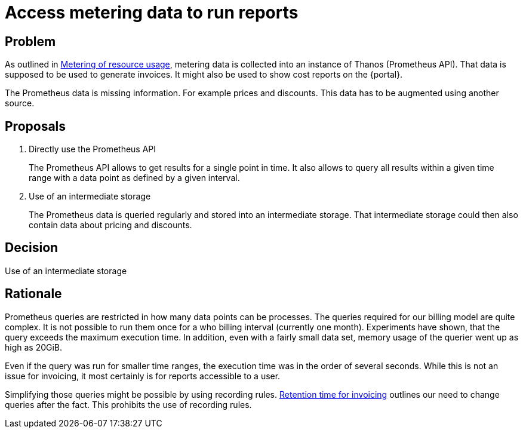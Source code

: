 = Access metering data to run reports

== Problem

As outlined in xref:appuio-cloud:ROOT:references/architecture/metering.adoc[Metering of resource usage], metering data is collected into an instance of Thanos (Prometheus API).
That data is supposed to be used to generate invoices.
It might also be used to show cost reports on the {portal}.

The Prometheus data is missing information.
For example prices and discounts.
This data has to be augmented using another source.

== Proposals

. Directly use the Prometheus API
+
The Prometheus API allows to get results for a single point in time.
It also allows to query all results within a given time range with a data point as defined by a given interval.

. Use of an intermediate storage
+
The Prometheus data is queried regularly and stored into an intermediate storage.
That intermediate storage could then also contain data about pricing and discounts.

== Decision

Use of an intermediate storage

== Rationale

Prometheus queries are restricted in how many data points can be processes.
The queries required for our billing model are quite complex.
It is not possible to run them once for a who billing interval (currently one month).
Experiments have shown, that the query exceeds the maximum execution time.
In addition, even with a fairly small data set, memory usage of the querier went up as high as 20GiB.

Even if the query was run for smaller time ranges, the execution time was in the order of several seconds.
While this is not an issue for invoicing, it most certainly is for reports accessible to a user.

Simplifying those queries might be possible by using recording rules.
xref:appuio-cloud:ROOT:references/quality-requirements/functional/invoicing-retention.adoc[Retention time for invoicing] outlines our need to change queries after the fact.
This prohibits the use of recording rules.
